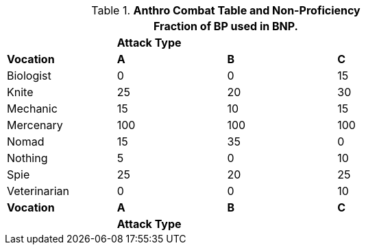 // Table 11.12 Bonus Non Proficient (BNP)
.*Anthro Combat Table and Non-Proficiency*
[width="75%",cols="<,3*^",frame="all", stripes="even"]
|===
4+<|Fraction of BP used in BNP.

|
3+s|Attack Type

s|Vocation
s|A
s|B
s|C


|Biologist
|0
|0
|15

|Knite
|25
|20
|30

|Mechanic
|15
|10
|15

|Mercenary
|100
|100
|100

|Nomad
|15
|35
|0

|Nothing
|5
|0
|10

|Spie
|25
|20
|25

|Veterinarian
|0
|0
|10

s|Vocation
s|A
s|B
s|C

|
3+s|Attack Type
|===
